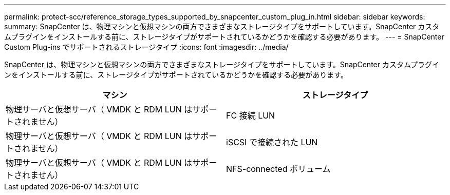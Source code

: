 ---
permalink: protect-scc/reference_storage_types_supported_by_snapcenter_custom_plug_in.html 
sidebar: sidebar 
keywords:  
summary: SnapCenter は、物理マシンと仮想マシンの両方でさまざまなストレージタイプをサポートしています。SnapCenter カスタムプラグインをインストールする前に、ストレージタイプがサポートされているかどうかを確認する必要があります。 
---
= SnapCenter Custom Plug-ins でサポートされるストレージタイプ
:icons: font
:imagesdir: ../media/


[role="lead"]
SnapCenter は、物理マシンと仮想マシンの両方でさまざまなストレージタイプをサポートしています。SnapCenter カスタムプラグインをインストールする前に、ストレージタイプがサポートされているかどうかを確認する必要があります。

|===
| マシン | ストレージタイプ 


 a| 
物理サーバと仮想サーバ（ VMDK と RDM LUN はサポートされません）
 a| 
FC 接続 LUN



 a| 
物理サーバと仮想サーバ（ VMDK と RDM LUN はサポートされません）
 a| 
iSCSI で接続された LUN



 a| 
物理サーバと仮想サーバ（ VMDK と RDM LUN はサポートされません）
 a| 
NFS-connected ボリューム

|===